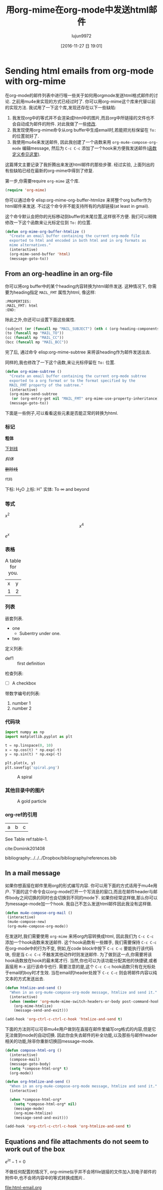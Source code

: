 #+TITLE: 用org-mime在org-mode中发送html邮件
#+URL: http://kitchingroup.cheme.cmu.edu/blog/2016/10/29/Sending-html-emails-from-org-mode-with-org-mime/
#+AUTHOR: lujun9972
#+TAGS: org-mode
#+DATE: [2016-11-27 日 19:01]
#+LANGUAGE:  zh-CN
#+OPTIONS:  H:6 num:nil toc:t \n:nil ::t |:t ^:nil -:nil f:t *:t <:nil

* Sending html emails from org-mode with org-mime
  :PROPERTIES:
  :categories: email,orgmode
  :ID:       181982DB-1843-4C3C-8E75-687CFF86A470
  :date:     2016/10/29 14:33:16
  :updated:  2016/10/29 14:33:16
  :END:

在org-mode的邮件列表中进行哦一些关于如何用orgmode发送html格式邮件的讨论. 之前用mu4e来实现的方式已经过时了. 你可以用org-mime这个库来代替以前的实现方法. 我试用了一下这个库,发现还存在以下一些缺陷:

1. 我发现org中的等式并不会渲染成html中的图片,而且org中所链接的文件也不会自动成为邮件的附件. 对此我做了一些[[id:14317E51-C65E-48DD-9B52-B94D6B458E8F][修改]].
2. 我发现使用org-mime命令从org buffer中生成email时,若能把光标保留在 =To:= 的位置就好了.
3. 我使用mu4e来发送邮件, 因此我创建了一个函数来用 =org-mu4e-compose-org-mode= 编辑message, 然后为 =C-c C-c= 添加了一个hook来方便我发送邮件[[id:D44F059D-180C-41C5-BA0A-873723E0DDFB][(函数定义参见这里)]].

这篇博文主要记录了我折腾出来发送html邮件的那些步骤. 经过实验, 上面列出的有些缺陷已经在最新的org-mime中得到了修复.

第一步,你需要require =org-mime= 这个库.

#+BEGIN_SRC emacs-lisp
(require 'org-mime)
#+END_SRC

#+RESULTS:
: org-mime

你可以通过命令 elisp:org-mime-org-buffer-htmlize 来将整个org buffer作为html邮件来发送. 不过这个命令并不能支持所有的内部链接(at least in gmail).

这个命令默认会把你的光标移动到buffer的末尾位置,这样很不方便. 我们可以稍微修改一下这个函数来让光标定位到 =To:= 的位置.

#+BEGIN_SRC emacs-lisp
(defun org-mime-org-buffer-htmlize ()
  "Create an email buffer containing the current org-mode file
  exported to html and encoded in both html and in org formats as
  mime alternatives."
  (interactive)
  (org-mime-send-buffer 'html)
  (message-goto-to))
#+END_SRC

#+RESULTS:
: org-mime-org-buffer-htmlize

** From an org-headline in an org-file
   :PROPERTIES:
   :MAIL_FMT: html
   :END:

你可以将org buffer中的某个heading内容转换为html邮件发送. 这种情况下, 你需要为heading指定 =MAIL_FMT= 属性为html, 像这样:

#+BEGIN_EXAMPLE
   :PROPERTIES:
   :MAIL_FMT: html
   :END:
#+END_EXAMPLE

除此之外,你还可以设置下面这些属性.
#+BEGIN_SRC emacs-lisp
	   (subject (or (funcall mp "MAIL_SUBJECT") (nth 4 (org-heading-components))))
	   (to (funcall mp "MAIL_TO"))
	   (cc (funcall mp "MAIL_CC"))
	   (bcc (funcall mp "MAIL_BCC"))
#+END_SRC

完了后, 通过命令 elisp:org-mime-subtree 来将该heading作为邮件发送出去.

同样的,我也修改了一下这个函数,来让光标停留在 =To:= 位置.

#+BEGIN_SRC emacs-lisp
(defun org-mime-subtree ()
  "Create an email buffer containing the current org-mode subtree
  exported to a org format or to the format specified by the
  MAIL_FMT property of the subtree."
  (interactive)
  (org-mime-send-subtree
   (or (org-entry-get nil "MAIL_FMT" org-mime-use-property-inheritance) 'org))
  (message-goto-to))
#+END_SRC

#+RESULTS:
: org-mime-subtree

下面是一些例子,可以看看这些元素是否能正常的转换为html.

*** 标记
*粗体*

_下划线_

/斜体/

+删除线+

~代码~

下标: H_{2}O
上标: H^{+}
实体: To \infty and beyond

*** 等式
    :PROPERTIES:
    :MAIL_FMT: html
    :END:

\(x^2\)

\[x^4\]

$e^x$

*** 表格

#+caption: A table for you.
| x | y |
| 1 | 2 |

*** 列表

嵌套列表.
- one
  - Subentry under one.
- two


定义列表:

- def1 :: first definition

检查列表:
- [ ] A checkbox


带数字编号的列表:

1. number 1
2. number 2

*** 代码块

 #+BEGIN_SRC python :results output org drawer
import numpy as np
import matplotlib.pyplot as plt

t = np.linspace(0, 10)
x = np.cos(t) * np.exp(-t)
y = np.sin(t) * np.exp(-t)

plt.plot(x, y)
plt.savefig('spiral.png')
 #+END_SRC

 #+caption: A spiral
 [[./spiral.png]]

*** 其他目录中的图片
    :PROPERTIES:
    :MAIL_FMT: html
    :END:

 #+caption: A gold particle
 [[./images/Au-icosahedron-3.png]]

*** org-ref的引用

#+name: table-1
| a | b | c |

See Table ref:table-1.

cite:Dominik201408

bibliography:../../../Dropbox/bibliography/references.bib

** In a mail message
   :PROPERTIES:
   :ID:       D44F059D-180C-41C5-BA0A-873723E0DDFB
   :END:

如果你想直接在邮件里用org的形式编写内容. 你可以用下面的方式适用于mu4e用户. 
下面的这个命令会以org-mode打开一个写消息的窗口,而且在邮件header与邮件body之间切换的同时也会切换到不同的mode下. 
如果你经常这样做,那么你可以为message-mode加一个hook. 我自己不怎么发送html邮件因此我没有这样做.

#+BEGIN_SRC emacs-lisp
(defun mu4e-compose-org-mail ()
 (interactive)
 (mu4e-compose-new)
 (org-mu4e-compose-org-mode))
#+END_SRC

#+RESULTS:
: mu4e-compose-org-mail

在发送时,我们需要使用 =org-mime= 来将org内容转换成html, 因此我们为 =C-c C-c= 添加一个hook函数来发送邮件.
这个hook函数有一些棘手, 我们需要保持 =C-c C-c= 在org-mode中的行为不变, 例如,在code block中按下 =C-c C-c= 要能执行该代码块, 但是当 =C-c C-c= 不触发其他动作时则发送邮件. 为了做到这一点,你需要将该hook函数放在hook的最末尾才行.
当然,你也可以为该功能分配其他的快捷键,或者直接用 =M-x= 运行该命令也行. 
需要注意的是,这个 =C-c C-c= hook函数只有在光标处于email的boy时才生效. 当在email的header处按下 =C-c C-c= 则会将邮件内容以纯文本的方式发送出去.

#+BEGIN_SRC emacs-lisp
(defun htmlize-and-send ()
  "When in an org-mu4e-compose-org-mode message, htmlize and send it."
  (interactive)
  (when (member 'org~mu4e-mime-switch-headers-or-body post-command-hook)
    (org-mime-htmlize) 
    (message-send-and-exit)))

(add-hook 'org-ctrl-c-ctrl-c-hook 'htmlize-and-send t)
#+END_SRC

#+RESULTS:
| org-babel-hash-at-point | org-babel-execute-safely-maybe | htmlize-and-send |

下面的方法则可以可非mu4e用户做到在直接在邮件里编写org格式的内容,但是它无法做到mode的自动切换. 因此你会失去邮件的补全功能,以及那些与邮件header相关的功能,除非你重新切换回message-mode.

#+BEGIN_SRC emacs-lisp
(defun compose-html-org ()
  (interactive)
  (compose-mail)
  (message-goto-body)
  (setq *compose-html-org* t)
  (org-mode))

(defun org-htmlize-and-send ()
  "When in an org-mu4e-compose-org-mode message, htmlize and send it."
  (interactive)
  
  (when *compose-html-org*
    (setq *compose-html-org* nil)
    (message-mode)
    (org-mime-htmlize) 
    (message-send-and-exit)))

(add-hook 'org-ctrl-c-ctrl-c-hook 'org-htmlize-and-send t)
#+END_SRC

#+RESULTS:
| org-babel-hash-at-point | org-babel-execute-safely-maybe | htmlize-and-send | org-htmlize-and-send |

** Equations and file attachments do not seem to work out of the box
   :PROPERTIES:
   :ID:       14317E51-C65E-48DD-9B52-B94D6B458E8F
   :MAIL_FMT: html
   :END:

\(e^{i\pi} - 1 = 0\)

不做任何配置的情况下, org-mime似乎并不会将file链接的文件加入到电子邮件的附件中,也不会将内容中的等式转换成图片..

file:html-email.org 

下面的 =org-mime-compose= 能帮你实现这一点.

#+BEGIN_SRC emacs-lisp
(defun org-mime-compose (body fmt file &optional to subject headers)
  (require 'message)
  (let ((bhook
	 (lambda (body fmt)
	   (let ((hook (intern (concat "org-mime-pre-"
				       (symbol-name fmt)
				       "-hook"))))
	     (if (> (eval `(length ,hook)) 0)
		 (with-temp-buffer
		   (insert body)
		   (goto-char (point-min))
		   (eval `(run-hooks ',hook))
		   (buffer-string))
	       body))))
	(fmt (if (symbolp fmt) fmt (intern fmt)))
	(files (org-element-map (org-element-parse-buffer) 'link
		 (lambda (link)
		   (when (string= (org-element-property :type link) "file")
		     (file-truename (org-element-property :path link)))))))
    (compose-mail to subject headers nil)
    (message-goto-body)
    (cond
     ((eq fmt 'org)
      (require 'ox-org)
      (insert (org-export-string-as
	       (org-babel-trim (funcall bhook body 'org)) 'org t)))
     ((eq fmt 'ascii)
      (require 'ox-ascii)
      (insert (org-export-string-as
	       (concat "#+Title:\n" (funcall bhook body 'ascii)) 'ascii t)))
     ((or (eq fmt 'html) (eq fmt 'html-ascii))
      (require 'ox-ascii)
      (require 'ox-org)
      (let* ((org-link-file-path-type 'absolute)
	     ;; we probably don't want to export a huge style file
	     (org-export-htmlize-output-type 'inline-css)
	     (org-html-with-latex 'dvipng)
	     (html-and-images
	      (org-mime-replace-images
	       (org-export-string-as (funcall bhook body 'html) 'html t)))
	     (images (cdr html-and-images))
	     (html (org-mime-apply-html-hook (car html-and-images))))
	(insert (org-mime-multipart
		 (org-export-string-as
		  (org-babel-trim
		   (funcall bhook body (if (eq fmt 'html) 'org 'ascii)))
		  (if (eq fmt 'html) 'org 'ascii) t)
		 html)
		(mapconcat 'identity images "\n")))))
    (mapc #'mml-attach-file files)))
#+END_SRC

#+RESULTS:
: org-mime-compose

** Summary
用这种方法来发送具有丰富格式的html邮件真是太棒了.
